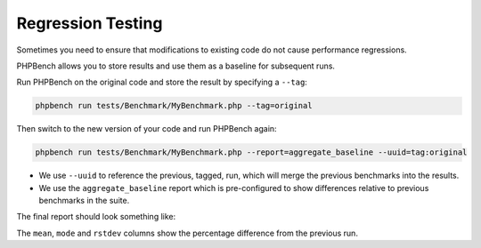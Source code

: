 Regression Testing
==================

Sometimes you need to ensure that modifications to existing code do not cause
performance regressions.

PHPBench allows you to store results and use them as a baseline for subsequent
runs.

Run PHPBench on the original code and store the result by specifying a
``--tag``:

.. code-block:: bash

    phpbench run tests/Benchmark/MyBenchmark.php --tag=original

Then switch to the new version of your code and run PHPBench again:

.. code-block:: bash

    phpbench run tests/Benchmark/MyBenchmark.php --report=aggregate_baseline --uuid=tag:original

- We use ``--uuid`` to reference the previous, tagged, run, which will merge
  the previous benchmarks into the results.
- We use the ``aggregate_baseline`` report which is pre-configured to show
  differences relative to previous benchmarks in the suite.

The final report should look something like:

.. image:: images/baseline.png

The ``mean``, ``mode`` and ``rstdev`` columns show the percentage difference
from the previous run.
